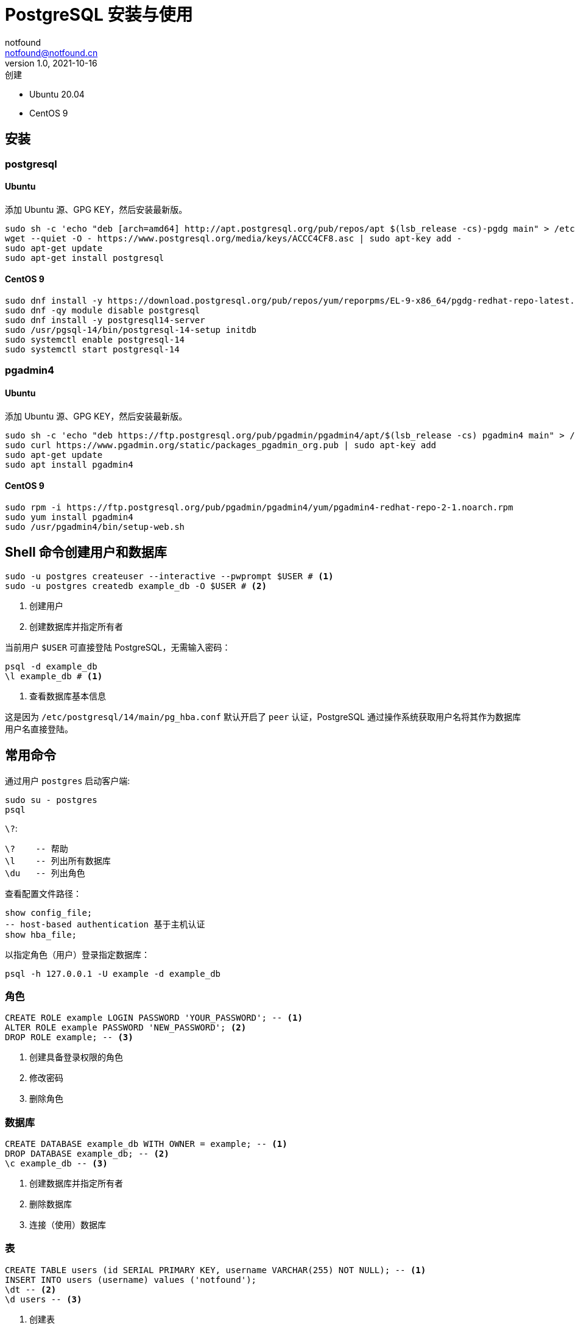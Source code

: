 = PostgreSQL 安装与使用
notfound <notfound@notfound.cn>
1.0, 2021-10-16: 创建
:sectanchors:

:page-slug: postgresql-start
:page-category: database

* Ubuntu 20.04
* CentOS 9

== 安装

=== postgresql

==== Ubuntu

添加 Ubuntu 源、GPG KEY，然后安装最新版。

[source,bash]
----
sudo sh -c 'echo "deb [arch=amd64] http://apt.postgresql.org/pub/repos/apt $(lsb_release -cs)-pgdg main" > /etc/apt/sources.list.d/pgdg.list'
wget --quiet -O - https://www.postgresql.org/media/keys/ACCC4CF8.asc | sudo apt-key add -
sudo apt-get update
sudo apt-get install postgresql
----

==== CentOS 9

[source,bash]
----
sudo dnf install -y https://download.postgresql.org/pub/repos/yum/reporpms/EL-9-x86_64/pgdg-redhat-repo-latest.noarch.rpm
sudo dnf -qy module disable postgresql
sudo dnf install -y postgresql14-server
sudo /usr/pgsql-14/bin/postgresql-14-setup initdb
sudo systemctl enable postgresql-14
sudo systemctl start postgresql-14
----

=== pgadmin4

==== Ubuntu

添加 Ubuntu 源、GPG KEY，然后安装最新版。

[source,bash]
----
sudo sh -c 'echo "deb https://ftp.postgresql.org/pub/pgadmin/pgadmin4/apt/$(lsb_release -cs) pgadmin4 main" > /etc/apt/sources.list.d/pgadmin4.list'
sudo curl https://www.pgadmin.org/static/packages_pgadmin_org.pub | sudo apt-key add
sudo apt-get update
sudo apt install pgadmin4
----

==== CentOS 9

[source,bash]
----
sudo rpm -i https://ftp.postgresql.org/pub/pgadmin/pgadmin4/yum/pgadmin4-redhat-repo-2-1.noarch.rpm
sudo yum install pgadmin4
sudo /usr/pgadmin4/bin/setup-web.sh
----

== Shell 命令创建用户和数据库

[source,bash]
----
sudo -u postgres createuser --interactive --pwprompt $USER # <1>
sudo -u postgres createdb example_db -O $USER # <2>
----
<1> 创建用户
<2> 创建数据库并指定所有者

当前用户 `$USER` 可直接登陆 PostgreSQL，无需输入密码：

[source,bash]
----
psql -d example_db
\l example_db # <1>
----
<1> 查看数据库基本信息

这是因为 `/etc/postgresql/14/main/pg_hba.conf` 默认开启了 `peer`
认证，PostgreSQL 通过操作系统获取用户名将其作为数据库用户名直接登陆。

== 常用命令

通过用户 `postgres` 启动客户端:

[source,bash]
----
sudo su - postgres
psql
----

`\?`:

[source,psql]
----
\?    -- 帮助
\l    -- 列出所有数据库
\du   -- 列出角色
----

查看配置文件路径：

[source,sql]
----
show config_file;
-- host-based authentication 基于主机认证
show hba_file;
----

以指定角色（用户）登录指定数据库：

[source,bash]
----
psql -h 127.0.0.1 -U example -d example_db
----

=== 角色

[source,sql]
----
CREATE ROLE example LOGIN PASSWORD 'YOUR_PASSWORD'; -- <1>
ALTER ROLE example PASSWORD 'NEW_PASSWORD'; <2>
DROP ROLE example; -- <3>
----
<1> 创建具备登录权限的角色
<2> 修改密码
<3> 删除角色

=== 数据库

[source,sql]
----
CREATE DATABASE example_db WITH OWNER = example; -- <1>
DROP DATABASE example_db; -- <2>
\c example_db -- <3>
----
<1> 创建数据库并指定所有者
<2> 删除数据库
<3> 连接（使用）数据库

=== 表

[source,sql]
----
CREATE TABLE users (id SERIAL PRIMARY KEY, username VARCHAR(255) NOT NULL); -- <1>
INSERT INTO users (username) values ('notfound');
\dt -- <2>
\d users -- <3>
----
<1> 创建表
<2> 查看当前数据库所有表名
<3> 查看当前数据库 `users` 表信息

== .pgpass 免密登录

新建 `~/.pgpass` 文件

.~/.pgpass
[source,text]
----
127.0.0.1:5432:example_db:example:YOUR_PASSWORD
----

修改文件权限，并登录：

[source,bash]
----
chmod 0600 ~/.pgpass # <1>
psql -h 127.0.0.1 -U example -d example_db # <2>
----
<1> 修改文件权限
<2> 免密登录

== Q

. sql: 错误: 致命错误: 用户 ``sample'' Ident 认证失败

编辑 `/etc/postgresql/14/main/pg_hba.conf`：

[source,conf]
----
host    all             sample          127.0.0.1/32            md5
----

== 参考

* https://www.postgresql.org/download/linux/ubuntu
* https://www.postgresql.org/download/linux/redhat/
* https://www.postgresql.org/docs/12/libpq-pgpass.html
* https://www.pgadmin.org/download/pgadmin-4-apt
* https://www.pgadmin.org/download/pgadmin-4-rpm/
